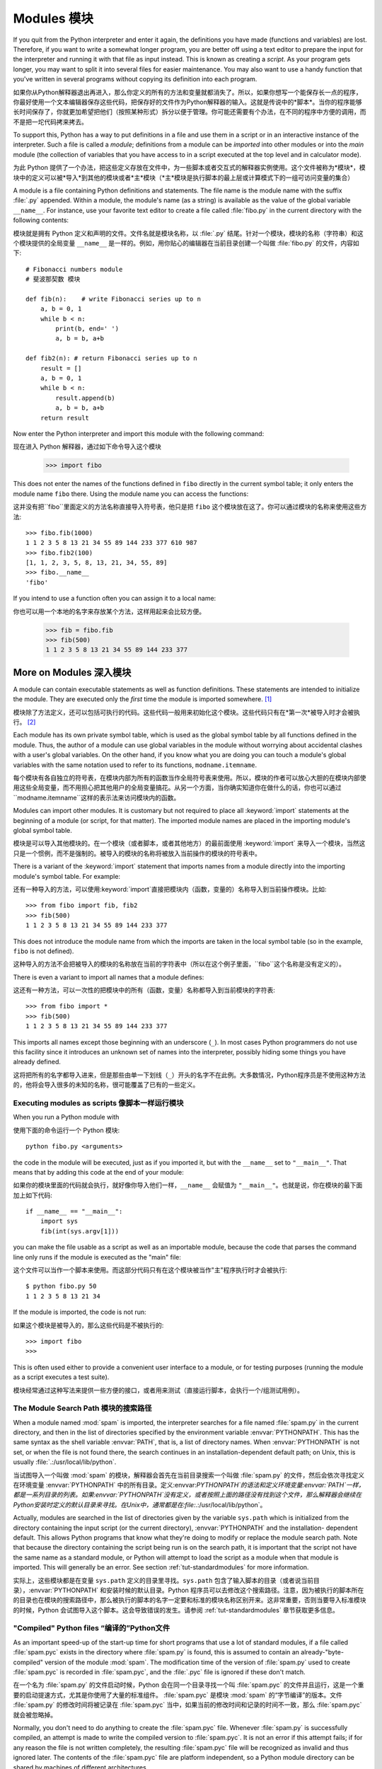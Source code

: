 .. _tut-modules:

*******
Modules 模块
*******

If you quit from the Python interpreter and enter it again, the definitions you
have made (functions and variables) are lost. Therefore, if you want to write a
somewhat longer program, you are better off using a text editor to prepare the
input for the interpreter and running it with that file as input instead.  This
is known as creating a *script*.  As your program gets longer, you may want to
split it into several files for easier maintenance.  You may also want to use a
handy function that you've written in several programs without copying its
definition into each program.

如果你从Python解释器退出再进入，那么你定义的所有的方法和变量就都消失了。所以，如果你想写一个能保存长一点的程序，你最好使用一个文本编辑器保存这些代码，把保存好的文件作为Python解释器的输入。这就是传说中的*脚本*。当你的程序能够长时间保存了，你就更加希望把他们（按照某种形式）拆分以便于管理。你可能还需要有个办法，在不同的程序中方便的调用，而不是把一坨代码拷来拷去。

To support this, Python has a way to put definitions in a file and use them in a
script or in an interactive instance of the interpreter. Such a file is called a
*module*; definitions from a module can be *imported* into other modules or into
the *main* module (the collection of variables that you have access to in a
script executed at the top level and in calculator mode).

为此 Python 提供了一个办法，把这些定义存放在文件中，为一些脚本或者交互式的解释器实例使用。这个文件被称为*模块*，模块中的定义可以被*导入*到其他的模块或者*主*模块（*主*模块是执行脚本的最上层或计算模式下的一组可访问变量的集合）

A module is a file containing Python definitions and statements.  The file name
is the module name with the suffix :file:`.py` appended.  Within a module, the
module's name (as a string) is available as the value of the global variable
``__name__``.  For instance, use your favorite text editor to create a file
called :file:`fibo.py` in the current directory with the following contents::

模块就是拥有 Python 定义和声明的文件。文件名就是模块名称，以 :file:`.py` 结尾。针对一个模块，模块的名称（字符串）和这个模块提供的全局变量 ``__name__`` 是一样的。例如，用你贴心的编辑器在当前目录创建一个叫做 :file:`fibo.py` 的文件，内容如下::

   # Fibonacci numbers module
   # 斐波那契数 模块

   def fib(n):    # write Fibonacci series up to n
       a, b = 0, 1
       while b < n:
           print(b, end=' ')
           a, b = b, a+b

   def fib2(n): # return Fibonacci series up to n
       result = []
       a, b = 0, 1
       while b < n:
           result.append(b)
           a, b = b, a+b
       return result

Now enter the Python interpreter and import this module with the following
command::

现在进入 Python 解释器，通过如下命令导入这个模块

   >>> import fibo

This does not enter the names of the functions defined in ``fibo``  directly in
the current symbol table; it only enters the module name ``fibo`` there. Using
the module name you can access the functions::

这并没有把``fibo``里面定义的方法名称直接导入符号表，他只是把 ``fibo`` 这个模块放在这了。你可以通过模块的名称来使用这些方法::

   >>> fibo.fib(1000)
   1 1 2 3 5 8 13 21 34 55 89 144 233 377 610 987
   >>> fibo.fib2(100)
   [1, 1, 2, 3, 5, 8, 13, 21, 34, 55, 89]
   >>> fibo.__name__
   'fibo'

If you intend to use a function often you can assign it to a local name::

你也可以用一个本地的名字来存放某个方法，这样用起来会比较方便。

   >>> fib = fibo.fib
   >>> fib(500)
   1 1 2 3 5 8 13 21 34 55 89 144 233 377


.. _tut-moremodules:

More on Modules 深入模块
===============



A module can contain executable statements as well as function definitions.
These statements are intended to initialize the module. They are executed only
the *first* time the module is imported somewhere. [#]_

模块除了方法定义，还可以包括可执行的代码。这些代码一般用来初始化这个模块。这些代码只有在*第一次*被导入时才会被执行。 [#]_

Each module has its own private symbol table, which is used as the global symbol
table by all functions defined in the module. Thus, the author of a module can
use global variables in the module without worrying about accidental clashes
with a user's global variables. On the other hand, if you know what you are
doing you can touch a module's global variables with the same notation used to
refer to its functions, ``modname.itemname``.

每个模块有各自独立的符号表，在模块内部为所有的函数当作全局符号表来使用。所以，模块的作者可以放心大胆的在模块内部使用这些全局变量，而不用担心把其他用户的全局变量搞花。从另一个方面，当你确实知道你在做什么的话，你也可以通过``modname.itemname``这样的表示法来访问模块内的函数。

Modules can import other modules.  It is customary but not required to place all
:keyword:`import` statements at the beginning of a module (or script, for that
matter).  The imported module names are placed in the importing module's global
symbol table.

模块是可以导入其他模块的。在一个模块（或者脚本，或者其他地方）的最前面使用 :keyword:`import` 来导入一个模块，当然这只是一个惯例，而不是强制的。被导入的模块的名称将被放入当前操作的模块的符号表中。

There is a variant of the :keyword:`import` statement that imports names from a
module directly into the importing module's symbol table.  For example::

还有一种导入的方法，可以使用:keyword:`import`直接把模块内（函数，变量的）名称导入到当前操作模块。比如::

   >>> from fibo import fib, fib2
   >>> fib(500)
   1 1 2 3 5 8 13 21 34 55 89 144 233 377

This does not introduce the module name from which the imports are taken in the
local symbol table (so in the example, ``fibo`` is not defined).

这种导入的方法不会把被导入的模块的名称放在当前的字符表中（所以在这个例子里面，``fibo``这个名称是没有定义的）。

There is even a variant to import all names that a module defines::

这还有一种方法，可以一次性的把模块中的所有（函数，变量）名称都导入到当前模块的字符表::

   >>> from fibo import *
   >>> fib(500)
   1 1 2 3 5 8 13 21 34 55 89 144 233 377

This imports all names except those beginning with an underscore (``_``).
In most cases Python programmers do not use this facility since it introduces 
an unknown set of names into the interpreter, possibly hiding some things 
you have already defined.

这将把所有的名字都导入进来，但是那些由单一下划线（``_``）开头的名字不在此例。大多数情况，Python程序员是不使用这种方法的，他将会导入很多的未知的名称，很可能覆盖了已有的一些定义。


.. _tut-modulesasscripts:

Executing modules as scripts 像脚本一样运行模块
----------------------------


When you run a Python module with ::

使用下面的命令运行一个 Python 模块::

   python fibo.py <arguments>

the code in the module will be executed, just as if you imported it, but with
the ``__name__`` set to ``"__main__"``.  That means that by adding this code at
the end of your module::

如果你的模块里面的代码就会执行，就好像你导入他们一样，``__name__`` 会赋值为 ``"__main__"``。也就是说，你在模块的最下面加上如下代码::

   if __name__ == "__main__":
       import sys
       fib(int(sys.argv[1]))

you can make the file usable as a script as well as an importable module,
because the code that parses the command line only runs if the module is
executed as the "main" file::

这个文件可以当作一个脚本来使用。而这部分代码只有在这个模块被当作"主"程序执行时才会被执行::

   $ python fibo.py 50
   1 1 2 3 5 8 13 21 34

If the module is imported, the code is not run::

如果这个模块是被导入的，那么这些代码是不被执行的::

   >>> import fibo
   >>>

This is often used either to provide a convenient user interface to a module, or
for testing purposes (running the module as a script executes a test suite).

模块经常通过这种写法来提供一些方便的接口，或者用来测试（直接运行脚本，会执行一个/组测试用例）。


.. _tut-searchpath:

The Module Search Path 模块的搜索路径
--------------

.. index:: triple: module; search; path

When a module named :mod:`spam` is imported, the interpreter searches for a file
named :file:`spam.py` in the current directory, and then in the list of
directories specified by the environment variable :envvar:`PYTHONPATH`.  This
has the same syntax as the shell variable :envvar:`PATH`, that is, a list of
directory names.  When :envvar:`PYTHONPATH` is not set, or when the file is not
found there, the search continues in an installation-dependent default path; on
Unix, this is usually :file:`.:/usr/local/lib/python`.

当试图导入一个叫做 :mod:`spam` 的模块，解释器会首先在当前目录搜索一个叫做 :file:`spam.py` 的文件，然后会依次寻找定义在环境变量 :envvar:`PYTHONPATH` 中的所有目录。定义:envvar:`PYTHONPATH`的语法和定义环境变量:envvar:`PATH`一样，都是一系列目录的列表。如果:envvar:`PYTHONPATH`没有定义，或者按照上面的路径没有找到这个文件，那么解释器会继续在Python安装时定义的默认目录来寻找。在Unix中，通常都是在:file:`.:/usr/local/lib/python`。

Actually, modules are searched in the list of directories given by the variable
``sys.path`` which is initialized from the directory containing the input script
(or the current directory), :envvar:`PYTHONPATH` and the installation- dependent
default.  This allows Python programs that know what they're doing to modify or
replace the module search path.  Note that because the directory containing the
script being run is on the search path, it is important that the script not have
the same name as a standard module, or Python will attempt to load the script as
a module when that module is imported. This will generally be an error.  See
section :ref:`tut-standardmodules` for more information.

实际上，这些模块都是在变量 ``sys.path`` 定义的目录里寻找。``sys.path`` 包含了输入脚本的目录（或者说当前目录），:envvar:`PYTHONPATH` 和安装时候的默认目录。Python 程序员可以去修改这个搜索路径。注意，因为被执行的脚本所在的目录也在模块的搜索路径中，那么被执行的脚本的名字一定要和标准的模块名称区别开来。这非常重要，否则当要导入标准模块的时候，Python 会试图导入这个脚本。这会导致错误的发生。请参阅 :ref:`tut-standardmodules` 章节获取更多信息。

.. %
    Do we need stuff on zip files etc. ? DUBOIS
	我们是不是考虑一下从zip抑或其他文件里面导入模块？

"Compiled" Python files “编译的”Python文件
------------------

As an important speed-up of the start-up time for short programs that use a lot
of standard modules, if a file called :file:`spam.pyc` exists in the directory
where :file:`spam.py` is found, this is assumed to contain an
already-"byte-compiled" version of the module :mod:`spam`. The modification time
of the version of :file:`spam.py` used to create :file:`spam.pyc` is recorded in
:file:`spam.pyc`, and the :file:`.pyc` file is ignored if these don't match.

在一个名为 :file:`spam.py` 的文件启动时候，Python 会在同一个目录寻找一个叫 :file:`spam.pyc` 的文件并且运行，这是一个重要的启动提速方式，尤其是你使用了大量的标准组件。 :file:`spam.pyc` 是模块 :mod:`spam` 的“字节编译”的版本。文件 :file:`spam.py` 的修改时间将被记录在 :file:`spam.pyc` 当中，如果当前的修改时间和记录的时间不一致，那么 :file:`spam.pyc` 就会被忽略掉。

Normally, you don't need to do anything to create the :file:`spam.pyc` file.
Whenever :file:`spam.py` is successfully compiled, an attempt is made to write
the compiled version to :file:`spam.pyc`.  It is not an error if this attempt
fails; if for any reason the file is not written completely, the resulting
:file:`spam.pyc` file will be recognized as invalid and thus ignored later.  The
contents of the :file:`spam.pyc` file are platform independent, so a Python
module directory can be shared by machines of different architectures.

通常你不用操心如何去创建 :file:`spam.pyc`。每次 :file:`spam.py` 成功的编译之后，这个编译好的内容便写入 :file:`spam.pyc` 。这不会有任何的问题，如果在生成 :file:`spam.pyc`时候发生了任何的错误，那么这个文件将会被识别为不可用的，并接会被忽略。:file:`spam.pyc` 的内容是操作系统无关的，所以 Python 的模块目录可以在不同的体系架构中共享。

Some tips for experts:

专家提醒：

* When the Python interpreter is invoked with the :option:`-O` flag, optimized
  code is generated and stored in :file:`.pyo` files.  The optimizer currently
  doesn't help much; it only removes :keyword:`assert` statements.  When
  :option:`-O` is used, *all* :term:`bytecode` is optimized; ``.pyc`` files are
  ignored and ``.py`` files are compiled to optimized bytecode.
  
* 当采用 :option:`-O` 参数来启动 Python 的解析器时，Python 会生成优化的代码，并且存入 :file:`.pyo`文件中。当前的优化器只能去掉采用:keyword:`assert`标记的语句，除此之外就没什么用了。当:option:`-O`参数启用，*所有*:term:`字节码`都会被优化，忽略``.pyc``文件，并且所有的``.py``文件都被优化成为字节码。

* Passing two :option:`-O` flags to the Python interpreter (:option:`-OO`) will
  cause the bytecode compiler to perform optimizations that could in some rare
  cases result in malfunctioning programs.  Currently only ``__doc__`` strings are
  removed from the bytecode, resulting in more compact :file:`.pyo` files.  Since
  some programs may rely on having these available, you should only use this
  option if you know what you're doing.
  
* Python解析器使用两个 :option:`-O` 参数（:option:`-OO`）将采用字节码编译以便提高性能，不过在一些罕见的情况下会导致程序执行异常。暂时这个工作只会把字节码中的 ```__doc__`` 字符串去掉，字节码也会更加紧凑，然后存到 :file:`.pyo` 文件中。虽然很多的程序都相信这些优化工作，但是还是建议你在做之前，确认一下自己是在干什么。

* A program doesn't run any faster when it is read from a :file:`.pyc` or
  :file:`.pyo` file than when it is read from a :file:`.py` file; the only thing
  that's faster about :file:`.pyc` or :file:`.pyo` files is the speed with which
  they are loaded.
  
* 程序并不会因为读取 :file:`.pyc` 或者 :file:`.pyo` 文件而比 :file:`.py` 文件运行的更快。唯一会提升的只是他们加载的速度。

* When a script is run by giving its name on the command line, the bytecode for
  the script is never written to a :file:`.pyc` or :file:`.pyo` file.  Thus, the
  startup time of a script may be reduced by moving most of its code to a module
  and having a small bootstrap script that imports that module.  It is also
  possible to name a :file:`.pyc` or :file:`.pyo` file directly on the command
  line.
  
* 在命令行中直接运行的脚本文件不会把编译的字节码写入 :file:`.pyc` 或 :file:`.pyo` 中。所以，你应该把大部分的代码转移到你的模块当中，用一个短小的启动脚本来导入它们。或者把这个脚本的 :file:`.pyc` 或 :file:`.pyo` 文件直接放在要执行的目录中也可以。

* It is possible to have a file called :file:`spam.pyc` (or :file:`spam.pyo`
  when :option:`-O` is used) without a file :file:`spam.py` for the same module.
  This can be used to distribute a library of Python code in a form that is
  moderately hard to reverse engineer.

* 你还可以在提供一个模块的时候只提供类似 :file:`spam.pyc` （或者通过 :option:`-O` 生成的 :file:`spam.pyo` ）文件，而没有 :file:`spam.py` 。这主要是为了把你的 Python 文件当作库文件来发布，目的嘛，还不是为了让那些反向工程者多费一些脑细胞。

  .. index:: module: compileall

* The module :mod:`compileall` can create :file:`.pyc` files (or :file:`.pyo`
  files when :option:`-O` is used) for all modules in a directory.
  
* 这个叫做 :mod:`compileall` 的组件可以帮助你把一个目录中的所有模块都编译成为 :file:`.pyc` （或者用 :option:`-O` 来生成 :file:`.pyo` ）

* If using Python in a parallel processing system with a shared file system,
  you need to patch Python to disable the creation of the compiled files 
  because otherwise the multiple Python interpreters will encounter race 
  conditions in creating them.
  
* 如果你的 Python 程序存放在一个共享的文件系统，供并行处理的系统使用，那么你应该告诉 Python 不要创建编译的字节码文件。因为这会让多个 Python 解析器在创建文件时候发生资源竞争。


.. _tut-standardmodules:

Standard Modules    标准组件
================

.. index:: module: sys

Python comes with a library of standard modules, described in a separate
document, the Python Library Reference ("Library Reference" hereafter).  Some
modules are built into the interpreter; these provide access to operations that
are not part of the core of the language but are nevertheless built in, either
for efficiency or to provide access to operating system primitives such as
system calls.  The set of such modules is a configuration option which also
depends on the underlying platform For example, the :mod:`winreg` module is only
provided on Windows systems. One particular module deserves some attention:
:mod:`sys`, which is built into every Python interpreter.  The variables
``sys.ps1`` and ``sys.ps2`` define the strings used as primary and secondary
prompts:

Python 本身带着一些标准的模块库，在 Python 库参考文档中将会介绍到（就是后面的“库参考文档”）。有些模块直接被构建在解析器里，这些虽然不是一些语言内置的功能，但是他却能很高效的使用，甚至是系统级调用也没问题。这些组件会根据不同的操作系统进行不同形式的配置，比如 :mod:`winreg` 这个模块就只会提供给 Windows 系统。应该注意到这有一个特别的模块 :mod:`sys` ，它内置在每一个 Python 解析器中。变量 ``sys.ps1`` 和 ``sys.ps2`` 定义了主提示符和副提示符所对应的字符串:

.. % 

::

   >>> import sys
   >>> sys.ps1
   '>>> '
   >>> sys.ps2
   '... '
   >>> sys.ps1 = 'C> '
   C> print('Yuck!')
   Yuck!
   C>


These two variables are only defined if the interpreter is in interactive mode.

只有在交互式模式中，这两个变量才有定义。

The variable ``sys.path`` is a list of strings that determines the interpreter's
search path for modules. It is initialized to a default path taken from the
environment variable :envvar:`PYTHONPATH`, or from a built-in default if
:envvar:`PYTHONPATH` is not set.  You can modify it using standard list
operations::

我们说过，解释器从 ``sys.path`` 搜索模块，``sys.path`` 是一个存放着所有路径的字符串列表。如果定义了环境变量 :envvar:`PYTHONPATH` ，那么从这里构建 ``sys.path`` ，否则使用一个内置的默认值。你可以使用标准用的列表操作来改变这个列表。

   >>> import sys
   >>> sys.path.append('/ufs/guido/lib/python')


.. _tut-dir:

The :func:`dir` Function    :func:`dir` 函数
========================

The built-in function :func:`dir` is used to find out which names a module
defines.  It returns a sorted list of strings::

内置的函数 :func:`dir` 可以找到模块内定义的所有名称。以一个字符串列表的形式返回:

   >>> import fibo, sys
   >>> dir(fibo)
   ['__name__', 'fib', 'fib2']
   >>> dir(sys)
   ['__displayhook__', '__doc__', '__excepthook__', '__name__', '__stderr__',
    '__stdin__', '__stdout__', '_getframe', 'api_version', 'argv', 
    'builtin_module_names', 'byteorder', 'callstats', 'copyright',
    'displayhook', 'exc_info', 'excepthook',
    'exec_prefix', 'executable', 'exit', 'getdefaultencoding', 'getdlopenflags',
    'getrecursionlimit', 'getrefcount', 'hexversion', 'maxint', 'maxunicode',
    'meta_path', 'modules', 'path', 'path_hooks', 'path_importer_cache',
    'platform', 'prefix', 'ps1', 'ps2', 'setcheckinterval', 'setdlopenflags',
    'setprofile', 'setrecursionlimit', 'settrace', 'stderr', 'stdin', 'stdout',
    'version', 'version_info', 'warnoptions']

Without arguments, :func:`dir` lists the names you have defined currently::

如果没有给定参数，那么 :func:`dir` 函数会罗列出当前定义的所有名称::

   >>> a = [1, 2, 3, 4, 5]
   >>> import fibo
   >>> fib = fibo.fib
   >>> dir()
   ['__builtins__', '__doc__', '__file__', '__name__', 'a', 'fib', 'fibo', 'sys']

Note that it lists all types of names: variables, modules, functions, etc.

注意，它会把所有的名称都列出来: 变量，模块，函数等等。

.. index:: module: builtins

:func:`dir` does not list the names of built-in functions and variables.  If you
want a list of those, they are defined in the standard module
:mod:`builtins`::

:func:`dir` 函数并不会列出内置的函数和变量的名称，如果你坚持你想得到它们，那么你去问一个叫做 :mod:`builtins` 的标准模块好了::

   >>> import builtins
   >>> dir(builtins)

   ['ArithmeticError', 'AssertionError', 'AttributeError', 'BaseException', 'Buffer
   Error', 'DeprecationWarning', 'EOFError', 'Ellipsis', 'EnvironmentError', 'Excep   
   tion', 'False', 'FloatingPointError', 'FutureWarning', 'GeneratorExit', 'IOError   
   ', 'ImportError', 'ImportWarning', 'IndentationError', 'IndexError', 'KeyError',   
    'KeyboardInterrupt', 'LookupError', 'MemoryError', 'NameError', 'None', 'NotImp   
   lemented', 'NotImplementedError', 'OSError', 'OverflowError', 'PendingDeprecatio   
   nWarning', 'ReferenceError', 'RuntimeError', 'RuntimeWarning', 'StopIteration',   
   'SyntaxError', 'SyntaxWarning', 'SystemError', 'SystemExit', 'TabError', 'True',   
    'TypeError', 'UnboundLocalError', 'UnicodeDecodeError', 'UnicodeEncodeError', '   
   UnicodeError', 'UnicodeTranslateError', 'UnicodeWarning', 'UserWarning', 'ValueE   
   rror', 'Warning', 'ZeroDivisionError', '__build_class__', '__debug__', '__doc__'   
   , '__import__', '__name__', 'abs', 'all', 'any', 'basestring', 'bin', 'bool', 'b   
   uffer', 'bytes', 'chr', 'chr8', 'classmethod', 'cmp', 'compile', 'complex', 'cop   
   yright', 'credits', 'delattr', 'dict', 'dir', 'divmod', 'enumerate', 'eval', 'ex   
   ec', 'exit', 'filter', 'float', 'frozenset', 'getattr', 'globals', 'hasattr', 'h   
   ash', 'help', 'hex', 'id', 'input', 'int', 'isinstance', 'issubclass', 'iter', '   
   len', 'license', 'list', 'locals', 'map', 'max', 'memoryview', 'min', 'next', 'o   
   bject', 'oct', 'open', 'ord', 'pow', 'print', 'property', 'quit', 'range', 'repr   
   ', 'reversed', 'round', 'set', 'setattr', 'slice', 'sorted', 'staticmethod', 'st   
   r', 'str8', 'sum', 'super', 'trunc', 'tuple', 'type', 'vars', 'zip']   

.. _tut-packages:

Packages    包
========

Packages are a way of structuring Python's module namespace by using "dotted
module names".  For example, the module name :mod:`A.B` designates a submodule
named ``B`` in a package named ``A``.  Just like the use of modules saves the
authors of different modules from having to worry about each other's global
variable names, the use of dotted module names saves the authors of multi-module
packages like NumPy or the Python Imaging Library from having to worry about
each other's module names.

包是一种管理 Python 模块命名空间的形式，采用“点模块名称”。比如一个模块的名称是 :mod:`A.B`，那么他表示一个包 ``A`` 中的子模块 ``B`` 。就好像使用模块的时候，你不用担心不同模块之间的全局变量相互影响一样，采用点模块名称这种形式也不用担心不同库之间的模块重名的情况。这样不同的作者都可以提供 NumPy 模块，或者是 Python 图形库。

Suppose you want to design a collection of modules (a "package") for the uniform
handling of sound files and sound data.  There are many different sound file
formats (usually recognized by their extension, for example: :file:`.wav`,
:file:`.aiff`, :file:`.au`), so you may need to create and maintain a growing
collection of modules for the conversion between the various file formats.
There are also many different operations you might want to perform on sound data
(such as mixing, adding echo, applying an equalizer function, creating an
artificial stereo effect), so in addition you will be writing a never-ending
stream of modules to perform these operations.  Here's a possible structure for
your package (expressed in terms of a hierarchical filesystem)::

不妨假设你想设计一套统一处理声音文件和数据的模块（或者称之为一个“包”）。现存很多种不同的音频文件格式（基本上都是通过后缀名区分的，例如： :file:`.wav`，:file:`.aiff`，:file:`.au`，），所以你需要有一组不断增加的模块，用来在不同的格式之间转换。并且针对这些音频数据，还有很多不同的操作（比如混音，添加回声，增加均衡器功能，创建人造立体声效果），所你还需要一组怎么也写不完的模块来处理这些操作。这里给出了一种可能的包结构（在分层的文件系统中）::



   sound/                          Top-level package                         最顶层包
         __init__.py               Initialize the sound package              包声明和加载文件
         formats/                  Subpackage for file format conversions    文件格式相关的子包
                 __init__.py
                 wavread.py
                 wavwrite.py
                 aiffread.py
                 aiffwrite.py
                 auread.py
                 auwrite.py
                 ...
         effects/                  Subpackage for sound effects              音效相关的子包
                 __init__.py
                 echo.py
                 surround.py
                 reverse.py
                 ...
         filters/                  Subpackage for filters                    滤镜相关的子包
                 __init__.py
                 equalizer.py
                 vocoder.py
                 karaoke.py
                 ...

When importing the package, Python searches through the directories on
``sys.path`` looking for the package subdirectory.

在导入一个包的时候，Python 会根据 ``sys.path`` 中的目录来寻找这个包中包含的子目录。

The :file:`__init__.py` files are required to make Python treat the directories
as containing packages; this is done to prevent directories with a common name,
such as ``string``, from unintentionally hiding valid modules that occur later
on the module search path. In the simplest case, :file:`__init__.py` can just be
an empty file, but it can also execute initialization code for the package or
set the ``__all__`` variable, described later.

目录只有包含一个叫做 :file:`__init__.py` 的文件才会被认作是一个包，主要是为了避免一些大俗名字（比如叫做``string``）不小心的影响搜索路径中的有效模块。最简单的情况，放一个空的:file:`__init__.py`就可以了。当然这个文件中也可以包含一些初始化代码或者为（将在后面介绍的）``__all__``变量赋值。

Users of the package can import individual modules from the package, for
example::

用户可以每次只导入一个包里面的特定模块，比如::

   import sound.effects.echo

This loads the submodule :mod:`sound.effects.echo`.  It must be referenced with
its full name. ::

这将会导入子模块:mod:`song.effects.echo`。 他必须使用全名去访问。::

   sound.effects.echo.echofilter(input, output, delay=0.7, atten=4)

An alternative way of importing the submodule is::

还有一种导入子模块的方法是::

   from sound.effects import echo

This also loads the submodule :mod:`echo`, and makes it available without its
package prefix, so it can be used as follows::

这同样会导入子模块:mod:`echo`，并且他不需要那些冗长的前缀，所以他可以这样使用::

   echo.echofilter(input, output, delay=0.7, atten=4)

Yet another variation is to import the desired function or variable directly::

还有一种变化就是直接导入一个函数或者变量::

   from sound.effects.echo import echofilter

Again, this loads the submodule :mod:`echo`, but this makes its function
:func:`echofilter` directly available::

同样的，这种方法会导入子模块:mod:`echo`，并且可以直接使用他的:func:`echofilter`函数::

   echofilter(input, output, delay=0.7, atten=4)

Note that when using ``from package import item``, the item can be either a
submodule (or subpackage) of the package, or some  other name defined in the
package, like a function, class or variable.  The ``import`` statement first
tests whether the item is defined in the package; if not, it assumes it is a
module and attempts to load it.  If it fails to find it, an :exc:`ImportError`
exception is raised.

注意当使用``from package import item``这种形式的时候，对应的item既可以是包里面的子模块（子包），或者包里面定义的其他名称，比如函数，类或者变量。``import``语法会首先把item当作一个包定义的名称，如果没找到，再试图按照一个模块去导入。如果还没找到，恭喜，一个:exc:`ImportError`异常被抛出了。

Contrarily, when using syntax like ``import item.subitem.subsubitem``, each item
except for the last must be a package; the last item can be a module or a
package but can't be a class or function or variable defined in the previous
item.

反之，如果使用形如``import item.subitem.subsubitem``这种导入形式，除了最后一项，都必须是包，而最后一项则可以是模块或者是包，但是不可以是类，函数或者变量的名字。


.. _tut-pkg-import-star:

Importing \* From a Package    导入一个包中的\*
---------------------------

.. index:: single: __all__

Now what happens when the user writes ``from sound.effects import *``?  Ideally,
one would hope that this somehow goes out to the filesystem, finds which
submodules are present in the package, and imports them all.  Unfortunately,
this operation does not work very well on Windows platforms, where the
filesystem does not always have accurate information about the case of a
filename!  On these platforms, there is no guaranteed way to know whether a file
:file:`ECHO.PY` should be imported as a module :mod:`echo`, :mod:`Echo` or
:mod:`ECHO`.  (For example, Windows 95 has the annoying practice of showing all
file names with a capitalized first letter.)  The DOS 8+3 filename restriction
adds another interesting problem for long module names.

设想一下，如果我们使用``from sound.effects import *``会发生什么？ 只是想想嘛。Python会进入文件系统，找到这个包里面所有的子模块，一个一个的把它们都导入进来。但是很不幸，这个方法在Windows平台上工作的就不是非常好，因为Windows是一个大小写不区分的系统。在这类平台上，没有人敢担保一个叫做 :file:`ECHO.py` 的文件导入为模块:mod:`echo`还是:mod:`Echo`甚至:mod:`ECHO`。（例如，Windows 95就很讨厌的把每一个文件的首字母大写显示。）而且 DOS 的 8+3 命名规则对长模块名称的处理会把问题搞得更纠结。

.. % The \code{__all__} Attribute

The only solution is for the package author to provide an explicit index of the
package.  The import statement uses the following convention: if a package's
:file:`__init__.py` code defines a list named ``__all__``, it is taken to be the
list of module names that should be imported when ``from package import *`` is
encountered.  It is up to the package author to keep this list up-to-date when a
new version of the package is released.  Package authors may also decide not to
support it, if they don't see a use for importing \* from their package.  For
example, the file :file:`sounds/effects/__init__.py` could contain the following
code::

为了解决这个问题，只能烦劳包作者提供一个精确的包的索引了。导入语句遵循如下规则：如果包定义文件 :file:`__init__.py` 存在一个叫做 ``__all__`` 的列表变量，那么在使用 ``from package import *`` 的时候就把这个列表中的所有名字作为包内容导入。作为包的作者，可别忘了在更新包之后保证 ``__all__`` 也更新了啊。你说我就不这么做，我就不使用导入*这种用法，好吧，没问题，谁让你是老板呢。这里有一个例子，在:file:`sounds/effects/__init__.py`中包含如下代码::

   __all__ = ["echo", "surround", "reverse"]

This would mean that ``from sound.effects import *`` would import the three
named submodules of the :mod:`sound` package.

这表示当你使用``from sound.effects import *``这种用法时，你只会导入包里面这三个子模块。

If ``__all__`` is not defined, the statement ``from sound.effects import *``
does *not* import all submodules from the package :mod:`sound.effects` into the
current namespace; it only ensures that the package :mod:`sound.effects` has
been imported (possibly running any initialization code in :file:`__init__.py`)
and then imports whatever names are defined in the package.  This includes any
names defined (and submodules explicitly loaded) by :file:`__init__.py`.  It
also includes any submodules of the package that were explicitly loaded by
previous import statements.  Consider this code::

如果``__all__``真的而没有定义，那么使用``from sound.effects import *``这种语法的时候，就*不会*导入包:mod:`sound.effects`里的任何子模块。他只是把包:mod:`sound.effects`和它里面定义的所有内容导入进来（可能运行:file:`__init__.py`里定义的初始化代码）。这会把:file:`__init__.py`里面定义的所有名字导入进来。并且他不会破坏掉我们在这句话之前导入的所有明确指定的模块。看下这部分代码::

   import sound.effects.echo
   import sound.effects.surround
   from sound.effects import *

In this example, the echo and surround modules are imported in the current
namespace because they are defined in the :mod:`sound.effects` package when the
``from...import`` statement is executed.  (This also works when ``__all__`` is
defined.)

这个例子中，在执行``from...import``前，包:mod:`sound.effects`中的echo和surround模块都被导入到当前的命名空间中了。（当然如果定义了``__all__``就更没问题了。）

Note that in general the practice of importing ``*`` from a module or package is
frowned upon, since it often causes poorly readable code. However, it is okay to
use it to save typing in interactive sessions, and certain modules are designed
to export only names that follow certain patterns.

通常我们并不主张使用``*``这种方法来导入模块，因为这种方法经常会导致代码的可读性降低。不过这样倒的确是可以省去不少敲键的功夫，而且一些模块都设计成了只能通过特定的方法导入。

Remember, there is nothing wrong with using ``from Package import
specific_submodule``!  In fact, this is the recommended notation unless the
importing module needs to use submodules with the same name from different
packages.

记住，使用``from Package import specific_submodule``这种方法永远不会有错。事实上，这也是推荐的方法。除非是你要导入的子模块有可能和其他包的子模块重名。


Intra-package References    包内引用
------------------------

The submodules often need to refer to each other.  For example, the
:mod:`surround` module might use the :mod:`echo` module.  In fact, such
references are so common that the :keyword:`import` statement first looks in the
containing package before looking in the standard module search path. Thus, the
:mod:`surround` module can simply use ``import echo`` or ``from echo import
echofilter``.  If the imported module is not found in the current package (the
package of which the current module is a submodule), the :keyword:`import`
statement looks for a top-level module with the given name.

子模块经常会相互引用，比如:mod:`surround`模块可能会用到:mod:`echo`模块。实际上，这种引用是最常见的，而:keyword:`module`语句会首先查找同目录下是否有期望的模块，如果没有再按照标准的模块搜索方式进行。所以在:mod:`surround`模块内部可以简单的使用``import echo``或者``from echo import echofilter``。如果在当前包（就是把本模块当成子模块的那个包）中没有找到期望的模块，那么:keyword:`import`会从最顶端开始寻找。

When packages are structured into subpackages (as with the :mod:`sound` package
in the example), you can use absolute imports to refer to submodules of siblings
packages.  For example, if the module :mod:`sound.filters.vocoder` needs to use
the :mod:`echo` module in the :mod:`sound.effects` package, it can use ``from
sound.effects import echo``.

如果在结构中包是一个子包（比如这个例子中对于包:mod:`sound`来说），而你又想导入兄弟包（同级别的包）你就得使用导入绝对的路径来导入。比如，如果模块:mod:`sound.filters.vocoder`要使用包:mod:`sound.effects`中的模块:mod:`echo`，你就要写成``from sound.effects import echo``。

Starting with Python 2.5, in addition to the implicit relative imports described
above, you can write explicit relative imports with the ``from module import
name`` form of import statement. These explicit relative imports use leading
dots to indicate the current and parent packages involved in the relative
import. From the :mod:`surround` module for example, you might use::

从 Python2.5 开始，上述的那种隐含的相对路径中的导入，可以被显式的相对路径来导入，使用``from module import name``的方法。这种显式的相对路径导入使用一个点来表示当前模块所属的包。我们以:mod:`surround`模块的位置为例，你可以使用::

   from . import echo
   from .. import formats
   from ..filters import equalizer

Note that both explicit and implicit relative imports are based on the name of
the current module. Since the name of the main module is always ``"__main__"``,
modules intended for use as the main module of a Python application should
always use absolute imports.

无论是隐式的还是显式的相对导入都是从当前模块开始的。主模块的名字永远是``"__main__"``，一个Python应用程序的主模块，应当总是使用绝对路径引用。


Packages in Multiple Directories    跨目录的包
--------------------------------

Packages support one more special attribute, :attr:`__path__`.  This is
initialized to be a list containing the name of the directory holding the
package's :file:`__init__.py` before the code in that file is executed.  This
variable can be modified; doing so affects future searches for modules and
subpackages contained in the package.

包还提供一个额外的属性，:attr:`__path__`。这是一个目录列表，里面每一个包含的目录都有为这个包服务的:file:`__init__.py`，你得在其他:file:`__init__.py`被执行前定义哦。可以修改这个变量，用来影响包含在包里面的模块和子包。

While this feature is not often needed, it can be used to extend the set of
modules found in a package.

这个功能并不常用，一般用来扩展包里面的模块。


.. rubric:: Footnotes

.. [#] In fact function definitions are also 'statements' that are 'executed'; the
   execution enters the function name in the module's global symbol table.

.. [#] 事实上函数的定义也是一种“可执行的声明”，执行时候从模块的全局符号表来寻找函数的名称。

